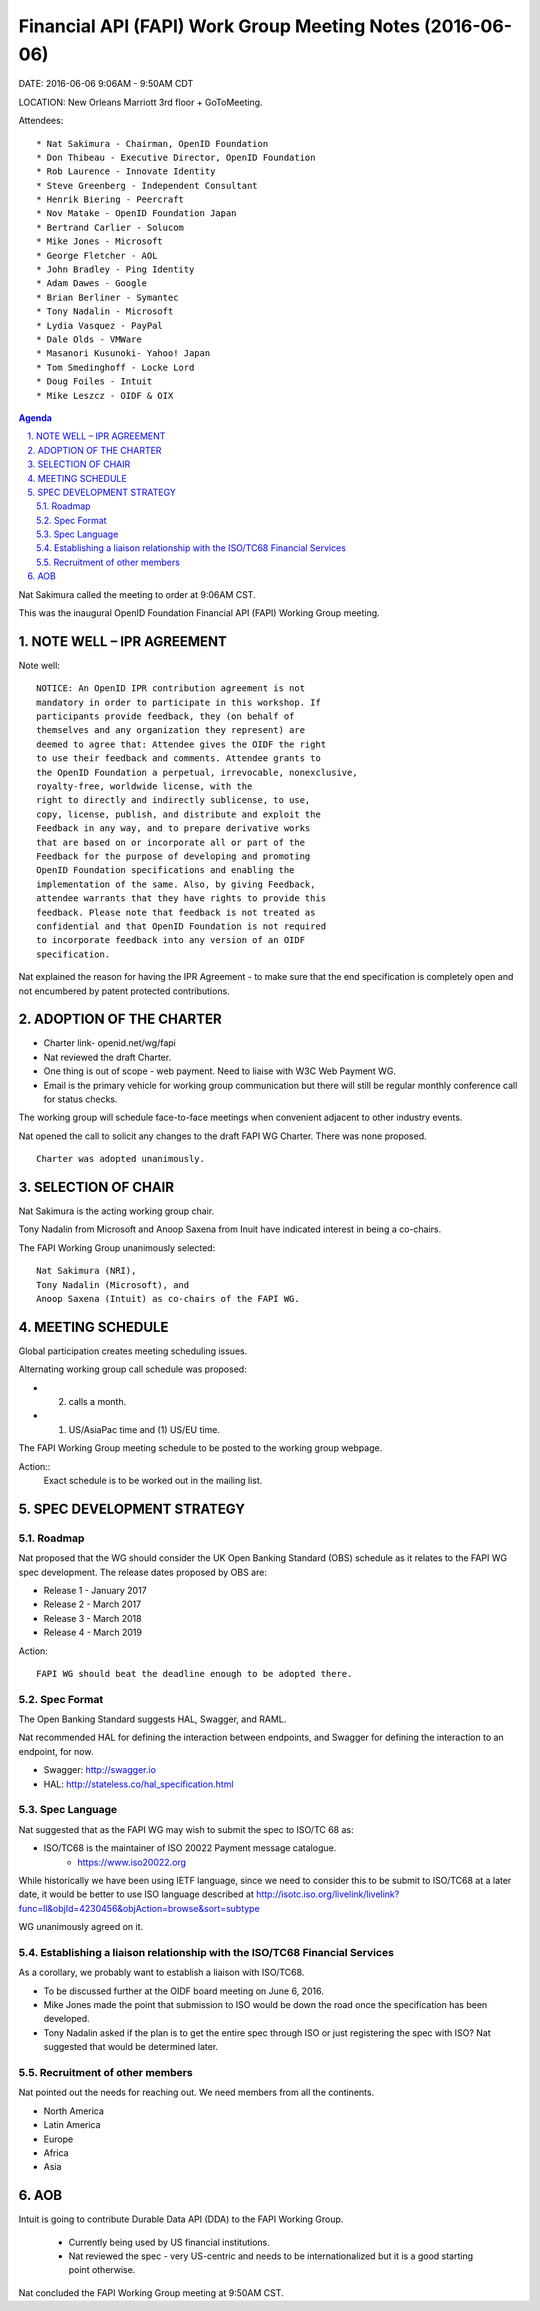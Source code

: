 ==============================================================
Financial API (FAPI) Work Group Meeting Notes (2016-06-06)
==============================================================

DATE: 2016-06-06 9:06AM - 9:50AM CDT 

LOCATION: New Orleans Marriott 3rd floor + GoToMeeting. 

Attendees:: 

 	* Nat Sakimura - Chairman, OpenID Foundation
 	* Don Thibeau - Executive Director, OpenID Foundation
 	* Rob Laurence - Innovate Identity
 	* Steve Greenberg - Independent Consultant
 	* Henrik Biering - Peercraft
 	* Nov Matake - OpenID Foundation Japan
 	* Bertrand Carlier - Solucom
 	* Mike Jones - Microsoft
 	* George Fletcher - AOL
 	* John Bradley - Ping Identity
 	* Adam Dawes - Google
 	* Brian Berliner - Symantec
 	* Tony Nadalin - Microsoft
 	* Lydia Vasquez - PayPal
 	* Dale Olds - VMWare
 	* Masanori Kusunoki- Yahoo! Japan
 	* Tom Smedinghoff - Locke Lord
 	* Doug Foiles - Intuit
 	* Mike Leszcz - OIDF & OIX


.. sectnum::
   :suffix: .

.. contents:: Agenda

Nat Sakimura called the meeting to order at 9:06AM CST. 

This was the inaugural OpenID Foundation Financial API (FAPI) Working
Group meeting. 

NOTE WELL – IPR AGREEMENT
==========================

Note well:: 

    NOTICE: An OpenID IPR contribution agreement is not
    mandatory in order to participate in this workshop. If
    participants provide feedback, they (on behalf of
    themselves and any organization they represent) are
    deemed to agree that: Attendee gives the OIDF the right
    to use their feedback and comments. Attendee grants to
    the OpenID Foundation a perpetual, irrevocable, nonexclusive,
    royalty-free, worldwide license, with the
    right to directly and indirectly sublicense, to use,
    copy, license, publish, and distribute and exploit the
    Feedback in any way, and to prepare derivative works
    that are based on or incorporate all or part of the
    Feedback for the purpose of developing and promoting
    OpenID Foundation specifications and enabling the
    implementation of the same. Also, by giving Feedback,
    attendee warrants that they have rights to provide this
    feedback. Please note that feedback is not treated as
    confidential and that OpenID Foundation is not required
    to incorporate feedback into any version of an OIDF
    specification.

Nat explained the reason for having the IPR Agreement - to make sure that the end specification
is completely open and not encumbered by patent protected contributions.


ADOPTION OF THE CHARTER
=========================
* Charter link- openid.net/wg/fapi
* Nat reviewed the draft Charter.
* One thing is out of scope - web payment. Need to liaise with W3C Web Payment WG.
* Email is the primary vehicle for working group communication but
  there will still be regular monthly conference call for status checks.

The working group will schedule face-to-face meetings when convenient
adjacent to other industry events.

Nat opened the call to solicit any changes to the draft FAPI WG
Charter. There was none proposed. 

::

    Charter was adopted unanimously. 

SELECTION OF CHAIR
=====================
Nat Sakimura is the acting working group chair. 

Tony Nadalin from Microsoft and Anoop Saxena from Inuit have indicated
interest in being a co-chairs. 

The FAPI Working Group unanimously selected::

    Nat Sakimura (NRI), 
    Tony Nadalin (Microsoft), and 
    Anoop Saxena (Intuit) as co-chairs of the FAPI WG. 

MEETING SCHEDULE
=====================
Global participation creates meeting scheduling issues. 

Alternating working group call schedule was proposed: 

* (2) calls a month.
* (1) US/AsiaPac time and (1) US/EU time.

The FAPI Working Group meeting schedule to be posted to the working
group webpage. 

Action:: 
    Exact schedule is to be worked out in the mailing list. 

SPEC DEVELOPMENT STRATEGY
==============================

Roadmap
------------

Nat proposed that the WG should consider the UK Open Banking Standard (OBS) schedule as it relates to the FAPI WG spec development. The release dates proposed by OBS are: 

* Release 1 - January 2017
* Release 2 - March 2017
* Release 3 - March 2018
* Release 4 - March 2019

Action:: 

    FAPI WG should beat the deadline enough to be adopted there.

Spec Format
-----------------
The Open Banking Standard suggests HAL, Swagger, and RAML.

Nat recommended HAL for defining the interaction between endpoints,
and Swagger for defining the interaction to an endpoint, for now. 

* Swagger: http://swagger.io 
* HAL: http://stateless.co/hal_specification.html

Spec Language
------------------
Nat suggested that as the FAPI WG may wish to submit the spec to ISO/TC 68 as: 

* ISO/TC68 is the maintainer of ISO 20022 Payment message catalogue.
 	* https://www.iso20022.org 

While historically we have been using IETF language, since we need
to consider this to be submit to ISO/TC68 at a later date, it would be
better to use ISO language described at http://isotc.iso.org/livelink/livelink?func=ll&objId=4230456&objAction=browse&sort=subtype

WG unanimously agreed on it. 

Establishing a liaison relationship with the ISO/TC68 Financial Services
----------------------------------------------------------------------------
As a corollary, we probably want to establish a liaison with ISO/TC68. 

* To be discussed further at the OIDF board meeting on June 6, 2016.
* Mike Jones made the point that submission to ISO would be down the
  road once the specification has been developed.
* Tony Nadalin asked if the plan is to get the entire spec through ISO
  or just registering the spec with ISO? Nat suggested that would be
  determined later.

Recruitment of other members
-------------------------------
Nat pointed out the needs for reaching out. 
We need members from all the continents. 

* North America
* Latin America
* Europe
* Africa
* Asia


AOB
=====
Intuit is going to contribute Durable Data API (DDA) to the FAPI Working
Group. 

 * Currently being used by US financial institutions.
 * Nat reviewed the spec - very US-centric and needs to be
   internationalized but it is a good starting point otherwise.

Nat concluded the FAPI Working Group meeting at 9:50AM CST. 
